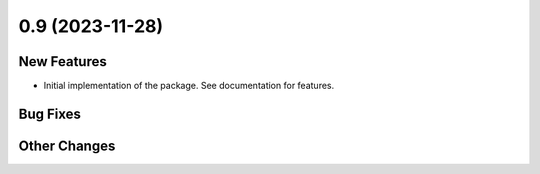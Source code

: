 0.9 (2023-11-28)
================

New Features
------------

- Initial implementation of the package. See documentation for features.

Bug Fixes
---------

Other Changes
-------------
